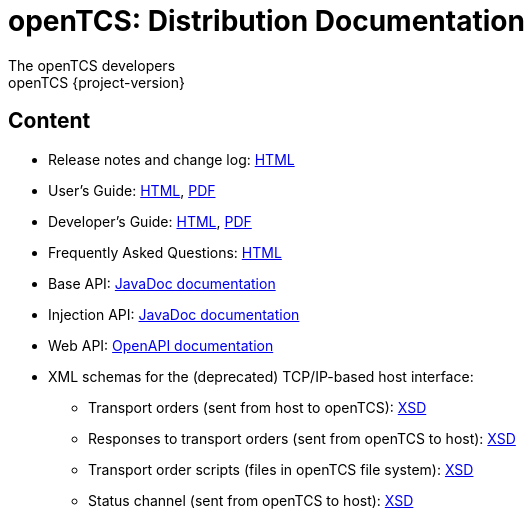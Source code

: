 = openTCS: Distribution Documentation
The openTCS developers
openTCS {project-version}
:last-update-label!:

// This file is intended to be placed in the top-level directory of the documentation distribution.

== Content

* Release notes and change log: link:./release-notes.html[HTML]
* User's Guide:
  link:./user/opentcs-users-guide.html[HTML],
  link:./user/opentcs-users-guide.pdf[PDF]
* Developer's Guide:
  link:./developer/developers-guide/opentcs-developers-guide.html[HTML],
  link:./developer/developers-guide/opentcs-developers-guide.pdf[PDF]
* Frequently Asked Questions: link:./faq.html[HTML]
* Base API:
  link:./developer/api-base/index.html[JavaDoc documentation]
* Injection API:
  link:./developer/api-injection/index.html[JavaDoc documentation]
* Web API:
  link:./developer/web-api/index.html[OpenAPI documentation]
* XML schemas for the (deprecated) TCP/IP-based host interface:
** Transport orders (sent from host to openTCS):
   link:./developer/xml-schemas/opentcs-host-order.xsd[XSD]
** Responses to transport orders (sent from openTCS to host):
   link:./developer/xml-schemas/opentcs-host-response.xsd[XSD]
** Transport order scripts (files in openTCS file system):
   link:./developer/xml-schemas/opentcs-host-orderscript.xsd[XSD]
** Status channel (sent from openTCS to host):
   link:./developer/xml-schemas/opentcs-host-statuschannel.xsd[XSD]
